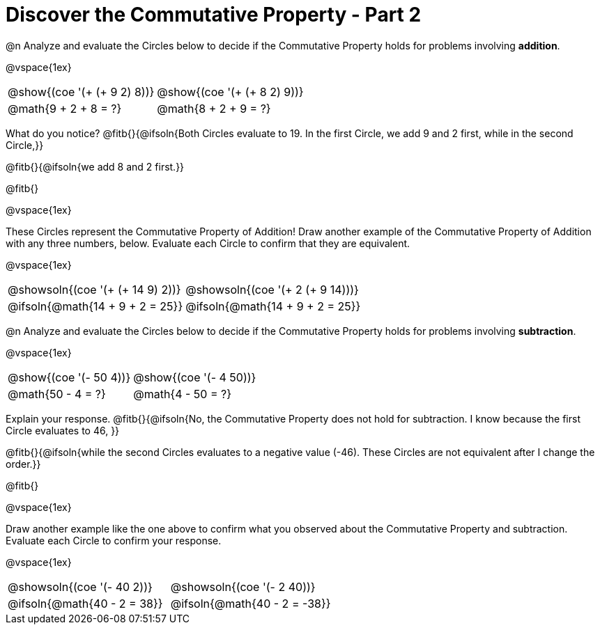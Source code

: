 = Discover the Commutative Property - Part 2

++++
<style>
  table {grid-template-rows: 3fr 1fr !important;}
  div.circleevalsexp .value,
  div.circleevalsexp .studentBlockAnswerFilled { min-width:unset; }
</style>
++++

@n Analyze and evaluate the Circles below to decide if the Commutative Property holds for problems involving *addition*.

@vspace{1ex}

[.FillVerticalSpace, cols="^.^3,^.^3"]
|===
|@show{(coe '(+ (+ 9 2) 8))}	| @show{(coe  '(+ (+ 8 2) 9))}
| @math{9 + 2 + 8 = ?} | @math{8 + 2 + 9 = ?}
|===

What do you notice? @fitb{}{@ifsoln{Both Circles evaluate to 19. In the first Circle, we add 9 and 2 first, while in the second Circle,}}

@fitb{}{@ifsoln{we add 8 and 2 first.}}

@fitb{}

@vspace{1ex}

These Circles represent the Commutative Property of Addition! Draw another example of the Commutative Property of Addition with any three numbers, below. Evaluate each Circle to confirm that they are equivalent.

@vspace{1ex}

[.FillVerticalSpace, cols="^.^3,^.^3"]
|===
|@showsoln{(coe '(+ (+ 14 9) 2))}	| @showsoln{(coe  '(+ 2 (+ 9 14)))}
| @ifsoln{@math{14 + 9 + 2 = 25}} | @ifsoln{@math{14 + 9 + 2 = 25}}
|===



@n Analyze and evaluate the Circles below to decide if the Commutative Property holds for problems involving *subtraction*.

@vspace{1ex}

[.FillVerticalSpace, cols="^.^3,^.^3"]
|===
|@show{(coe '(- 50 4))}	| @show{(coe  '(- 4 50))}
| @math{50 - 4 = ?}  | @math{4 - 50 = ?}
|===


Explain your response. @fitb{}{@ifsoln{No, the Commutative Property does not hold for subtraction. I know because the first Circle evaluates to 46, }}

@fitb{}{@ifsoln{while the second Circles evaluates to a negative value (-46). These Circles are not equivalent after I change the order.}}

@fitb{}

@vspace{1ex}

Draw another example like the one above to confirm what you observed about the Commutative Property and subtraction. Evaluate each Circle to confirm your response.

@vspace{1ex}

[.FillVerticalSpace, cols="^.^3,^.^3"]
|===
|@showsoln{(coe '(- 40 2))}	| @showsoln{(coe  '(- 2 40))}
| @ifsoln{@math{40 - 2 = 38}}| @ifsoln{@math{40 - 2 = -38}}
|===
